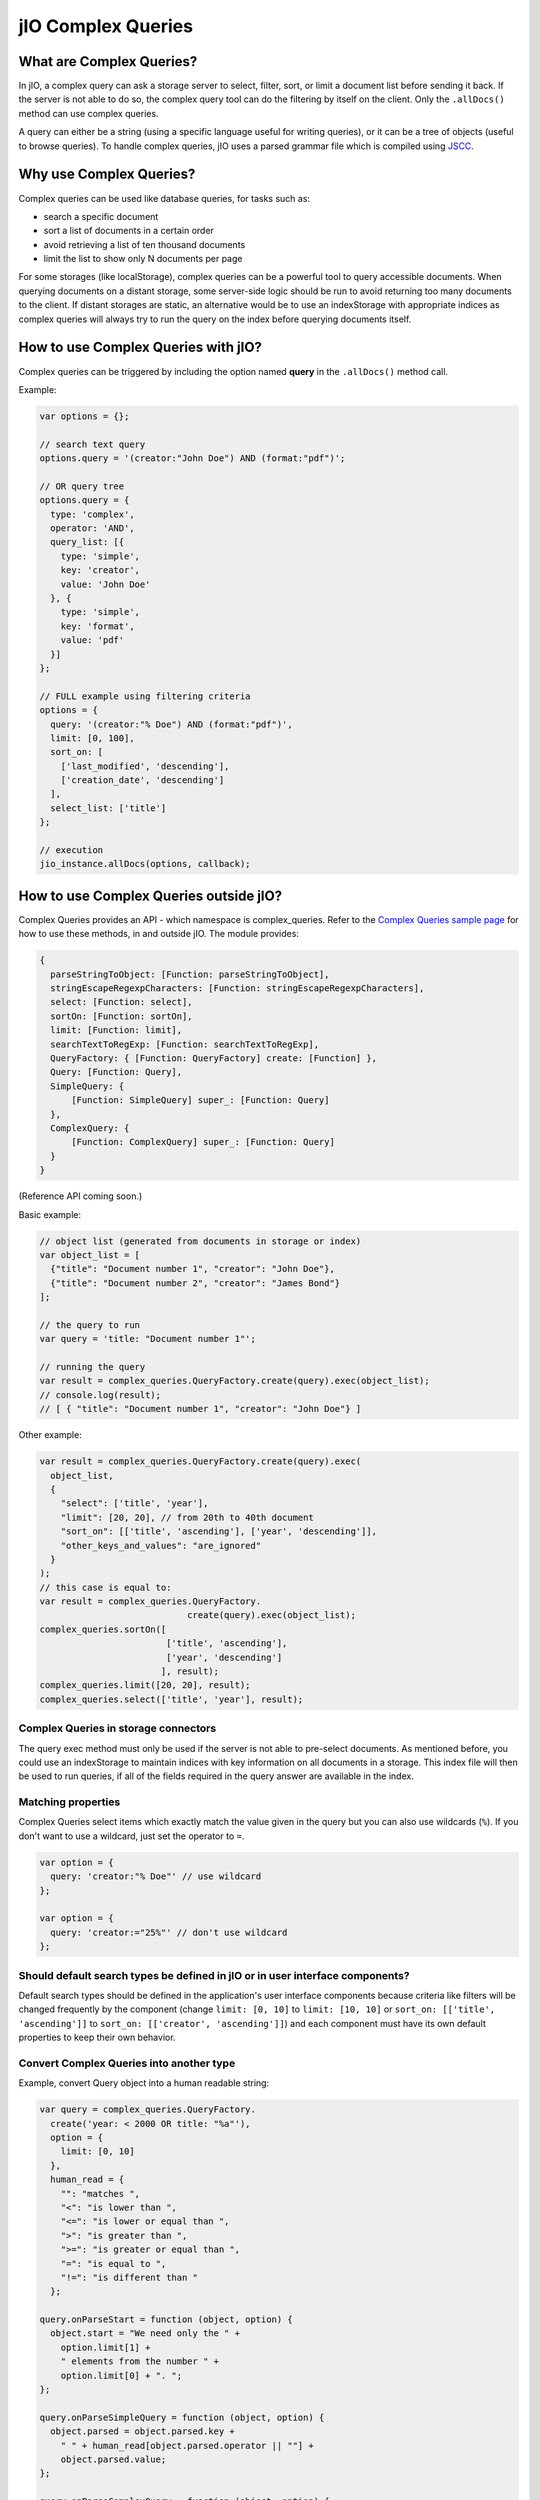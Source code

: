 
jIO Complex Queries
===================

What are Complex Queries?
-------------------------

In jIO, a complex query can ask a storage server to select, filter, sort, or
limit a document list before sending it back. If the server is not able to do
so, the complex query tool can do the filtering by itself on the client. Only the
``.allDocs()`` method can use complex queries.

A query can either be a string (using a specific language useful for writing
queries), or it can be a tree of objects (useful to browse queries). To handle
complex queries, jIO uses a parsed grammar file which is compiled using `JSCC <http://jscc.phorward-software.com/>`_.

Why use Complex Queries?
------------------------

Complex queries can be used like database queries, for tasks such as:

* search a specific document
* sort a list of documents in a certain order
* avoid retrieving a list of ten thousand documents
* limit the list to show only N documents per page

For some storages (like localStorage), complex queries can be a powerful tool
to query accessible documents. When querying documents on a distant storage,
some server-side logic should be run to avoid returning too many documents
to the client. If distant storages are static, an alternative would be to use
an indexStorage with appropriate indices as complex queries will always try
to run the query on the index before querying documents itself.

How to use Complex Queries with jIO?
------------------------------------

Complex queries can be triggered by including the option named **query** in the ``.allDocs()`` method call.

Example:

.. code-block:: javascript

    var options = {};

    // search text query
    options.query = '(creator:"John Doe") AND (format:"pdf")';

    // OR query tree
    options.query = {
      type: 'complex',
      operator: 'AND',
      query_list: [{
        type: 'simple',
        key: 'creator',
        value: 'John Doe'
      }, {
        type: 'simple',
        key: 'format',
        value: 'pdf'
      }]
    };

    // FULL example using filtering criteria
    options = {
      query: '(creator:"% Doe") AND (format:"pdf")',
      limit: [0, 100],
      sort_on: [
        ['last_modified', 'descending'],
        ['creation_date', 'descending']
      ],
      select_list: ['title']
    };

    // execution
    jio_instance.allDocs(options, callback);


How to use Complex Queries outside jIO?
---------------------------------------

.. XXX 404 page missing on complex_example.html

Complex Queries provides an API - which namespace is complex_queries.
Refer to the `Complex Queries sample page <http://git.erp5.org/gitweb/jio.git/blob/HEAD:/examples/complex_example.html?js=1>`_
for how to use these methods, in and outside jIO. The module provides:

.. code-block:: javascript

    {
      parseStringToObject: [Function: parseStringToObject],
      stringEscapeRegexpCharacters: [Function: stringEscapeRegexpCharacters],
      select: [Function: select],
      sortOn: [Function: sortOn],
      limit: [Function: limit],
      searchTextToRegExp: [Function: searchTextToRegExp],
      QueryFactory: { [Function: QueryFactory] create: [Function] },
      Query: [Function: Query],
      SimpleQuery: {
          [Function: SimpleQuery] super_: [Function: Query]
      },
      ComplexQuery: {
          [Function: ComplexQuery] super_: [Function: Query]
      }
    }

(Reference API coming soon.)

Basic example:

.. code-block:: javascript

    // object list (generated from documents in storage or index)
    var object_list = [
      {"title": "Document number 1", "creator": "John Doe"},
      {"title": "Document number 2", "creator": "James Bond"}
    ];

    // the query to run
    var query = 'title: "Document number 1"';

    // running the query
    var result = complex_queries.QueryFactory.create(query).exec(object_list);
    // console.log(result);
    // [ { "title": "Document number 1", "creator": "John Doe"} ]


Other example:

.. code-block:: javascript

    var result = complex_queries.QueryFactory.create(query).exec(
      object_list,
      {
        "select": ['title', 'year'],
        "limit": [20, 20], // from 20th to 40th document
        "sort_on": [['title', 'ascending'], ['year', 'descending']],
        "other_keys_and_values": "are_ignored"
      }
    );
    // this case is equal to:
    var result = complex_queries.QueryFactory.
                                create(query).exec(object_list);
    complex_queries.sortOn([
                            ['title', 'ascending'],
                            ['year', 'descending']
                           ], result);
    complex_queries.limit([20, 20], result);
    complex_queries.select(['title', 'year'], result);


Complex Queries in storage connectors
^^^^^^^^^^^^^^^^^^^^^^^^^^^^^^^^^^^^^

The query exec method must only be used if the server is not able to pre-select
documents. As mentioned before, you could use an indexStorage to maintain
indices with key information on all documents in a storage. This index file
will then be used to run queries, if all of the fields required in the query answer
are available in the index.

Matching properties
^^^^^^^^^^^^^^^^^^^

Complex Queries select items which exactly match the value given in the query
but you can also use wildcards (``%``).  If you don't want to use a wildcard,
just set the operator to ``=``.

.. code-block:: javascript

    var option = {
      query: 'creator:"% Doe"' // use wildcard
    };

    var option = {
      query: 'creator:="25%"' // don't use wildcard
    };


Should default search types be defined in jIO or in user interface components?
^^^^^^^^^^^^^^^^^^^^^^^^^^^^^^^^^^^^^^^^^^^^^^^^^^^^^^^^^^^^^^^^^^^^^^^^^^^^^^

Default search types should be defined in the application's user interface
components because criteria like filters will be changed frequently by the
component (change ``limit: [0, 10]`` to ``limit: [10, 10]`` or ``sort_on: [['title',
'ascending']]`` to ``sort_on: [['creator', 'ascending']]``) and each component must
have its own default properties to keep their own behavior.

Convert Complex Queries into another type
^^^^^^^^^^^^^^^^^^^^^^^^^^^^^^^^^^^^^^^^^

Example, convert Query object into a human readable string:

.. code-block:: javascript

    var query = complex_queries.QueryFactory.
      create('year: < 2000 OR title: "%a"'),
      option = {
        limit: [0, 10]
      },
      human_read = {
        "": "matches ",
        "<": "is lower than ",
        "<=": "is lower or equal than ",
        ">": "is greater than ",
        ">=": "is greater or equal than ",
        "=": "is equal to ",
        "!=": "is different than "
      };

    query.onParseStart = function (object, option) {
      object.start = "We need only the " +
        option.limit[1] +
        " elements from the number " +
        option.limit[0] + ". ";
    };

    query.onParseSimpleQuery = function (object, option) {
      object.parsed = object.parsed.key +
        " " + human_read[object.parsed.operator || ""] +
        object.parsed.value;
    };

    query.onParseComplexQuery = function (object, option) {
      object.parsed = "I want all document where " +
        object.parsed.query_list.join(
          " " + object.parsed.operator.toLowerCase() + " "
        ) + ". ";
    };

    query.onParseEnd = function (object, option) {
      object.parsed = object.start + object.parsed + "Thank you!";
    };

    console.log(query.parse(option));
    // logged: "We need only the 10 elements from the number 0. I want all
    // document where year is lower than 2000 or title matches %a. Thank you!"


JSON Schemas and Grammar
------------------------

Below you can find schemas for constructing queries.

* Complex Queries JSON Schema:

  .. code-block:: javascript

    {
      "id": "ComplexQuery",
      "properties": {
        "type": {
          "type": "string",
          "format": "complex",
          "default": "complex",
          "description": "Type is used to recognize the query type"
        },
        "operator": {
          "type": "string",
          "format": "(AND|OR|NOT)",
          "required": true,
          "description": "Can be 'AND', 'OR' or 'NOT'."
        },
        "query_list": {
          "type": "array",
          "items": {
            "type": "object"
          },
          "required": true,
          "default": [],
          "description": "query_list is a list of queries which " +
                         "can be in serialized format " +
                         "or in object format."
        }
      }
    }


* Simple Queries JSON Schema:

  .. code-block:: javascript

    {
      "id": "SimpleQuery",
      "properties": {
        "type": {
          "type": "string",
          "format": "simple",
          "default": "simple",
          "description": "Type is used to recognize the query type."
        },
        "operator": {
          "type": "string",
          "default": "",
          "format": "(>=?|<=?|!?=|)",
          "description": "The operator used to compare."
        },
        "id": {
          "type": "string",
          "default": "",
          "description": "The column id."
        },
        "value": {
          "type": "string",
          "default": "",
          "description": "The value we want to search."
        }
      }
    }



* Complex Queries Grammar::

    search_text
        : and_expression
        | and_expression search_text
        | and_expression OR search_text

    and_expression
        : boolean_expression
        | boolean_expression AND and_expression

    boolean_expression
        : NOT expression
        | expression

    expression
        : ( search_text )
        | COLUMN expression
        | value

    value
        : OPERATOR string
        | string

    string
        : WORD
        | STRING

    terminal:
        OR               -> /OR[ ]/
        AND              -> /AND[ ]/
        NOT              -> /NOT[ ]/
        COLUMN           -> /[^><!= :\(\)"][^ :\(\)"]*:/
        STRING           -> /"(\\.|[^\\"])*"/
        WORD             -> /[^><!= :\(\)"][^ :\(\)"]*/
        OPERATOR         -> /(>=?|<=?|!?=)/
        LEFT_PARENTHESE  -> /\(/
        RIGHT_PARENTHESE -> /\)/

    ignore: " "
